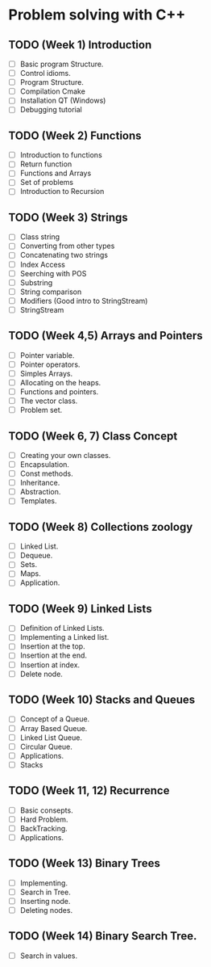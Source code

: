 * Problem solving with C++

** TODO (Week 1) Introduction
   - [ ] Basic program Structure.
   - [ ] Control idioms.
   - [ ] Program Structure.
   - [ ] Compilation Cmake
   - [ ] Installation QT (Windows)
   - [ ] Debugging tutorial

** TODO (Week 2) Functions
   - [ ] Introduction to functions
   - [ ] Return function
   - [ ] Functions and Arrays  
   - [ ] Set of problems
   - [ ] Introduction to Recursion

** TODO (Week 3) Strings
    - [ ] Class string
    - [ ] Converting from other types 
    - [ ] Concatenating two strings
    - [ ] Index Access
    - [ ] Seerching with POS
    - [ ] Substring
    - [ ] String comparison
    - [ ] Modifiers (Good intro to StringStream) 
    - [ ] StringStream



** TODO (Week 4,5) Arrays and Pointers
   - [ ] Pointer variable.
   - [ ] Pointer operators.
   - [ ] Simples Arrays.
   - [ ] Allocating on the heaps.
   - [ ] Functions and pointers.
   - [ ] The vector class.
   - [ ] Problem set.

** TODO (Week 6, 7) Class Concept
   - [ ] Creating your own classes.
   - [ ] Encapsulation.
   - [ ] Const methods.
   - [ ] Inheritance.
   - [ ] Abstraction.
   - [ ] Templates.

** TODO (Week 8) Collections zoology
   - [ ] Linked List.
   - [ ] Dequeue.
   - [ ] Sets.
   - [ ] Maps.
   - [ ] Application.
** TODO (Week 9) Linked Lists
   - [ ] Definition of Linked Lists.
   - [ ] Implementing a Linked list.
   - [ ] Insertion at the top. 
   - [ ] Insertion at the end.
   - [ ] Insertion at index.
   - [ ] Delete node.

** TODO (Week 10) Stacks and Queues
   - [ ] Concept of a Queue.
   - [ ] Array Based Queue. 
   - [ ] Linked List Queue.
   - [ ] Circular Queue.
   - [ ] Applications.
   - [ ] Stacks
** TODO (Week 11, 12) Recurrence
   - [ ] Basic consepts.
   - [ ] Hard Problem.
   - [ ] BackTracking.
   - [ ] Applications.
** TODO (Week 13) Binary Trees
   - [ ] Implementing.
   - [ ] Search in Tree.
   - [ ] Inserting node.
   - [ ] Deleting nodes.
** TODO (Week 14) Binary Search Tree.
   - [ ] Search in values.
